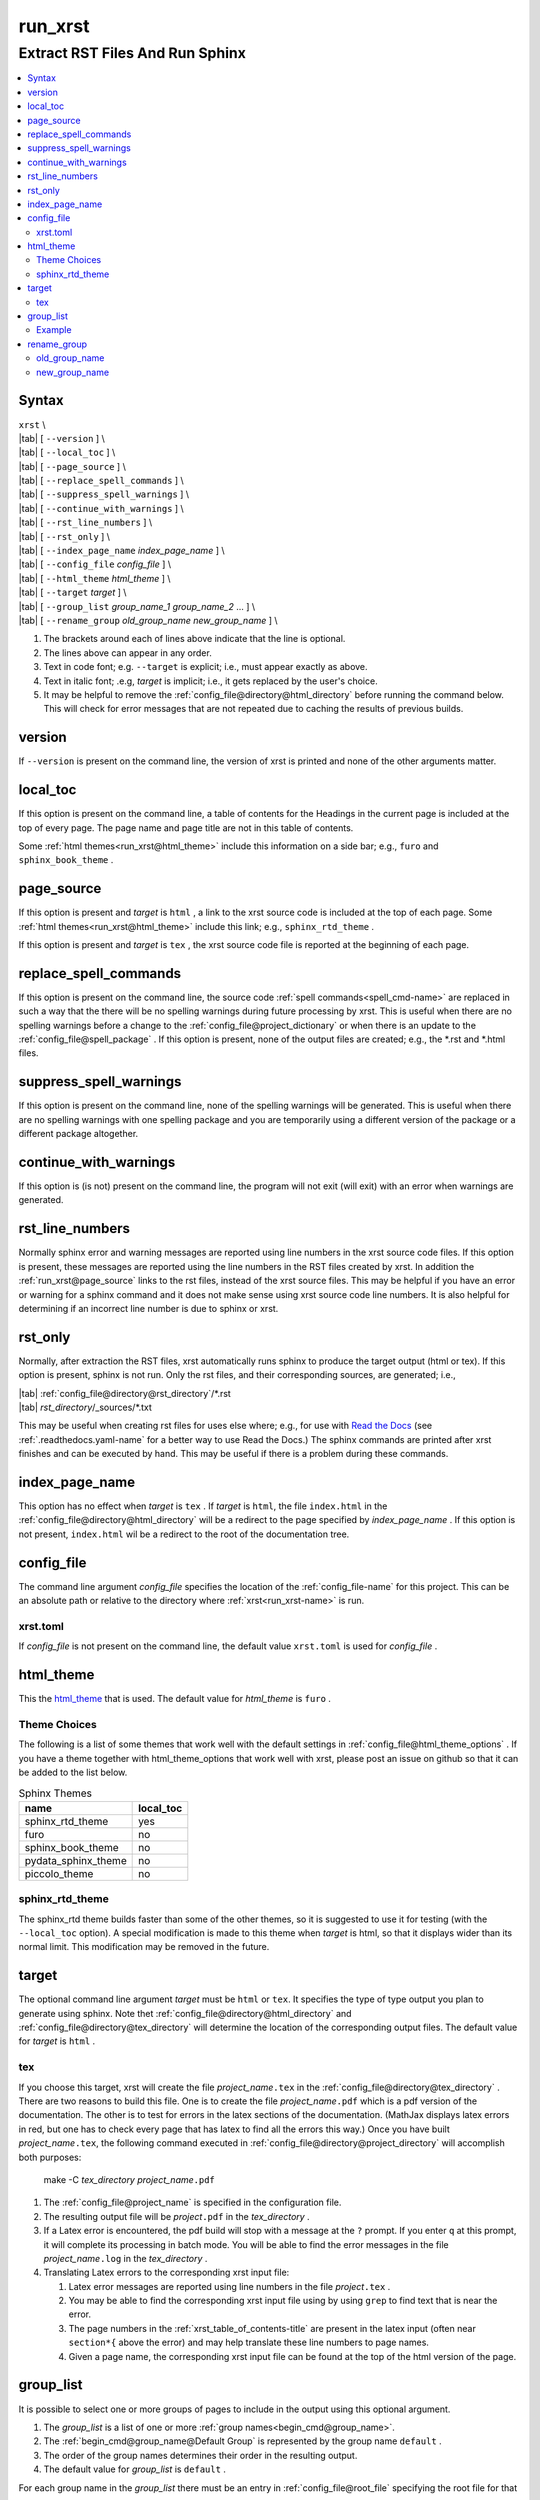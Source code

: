 .. _run_xrst-name:

!!!!!!!!
run_xrst
!!!!!!!!

.. meta::
   :keywords: run_xrst, extract, rst, files, run, sphinx

.. index:: run_xrst, extract, rst, files, run, sphinx

.. _run_xrst-title:

Extract RST Files And Run Sphinx
################################

.. contents::
   :local:

.. _run_xrst@Syntax:

Syntax
******

| ``xrst`` \\
| |tab| [ ``--version`` ] \\
| |tab| [ ``--local_toc`` ] \\
| |tab| [ ``--page_source`` ] \\
| |tab| [ ``--replace_spell_commands`` ] \\
| |tab| [ ``--suppress_spell_warnings`` ] \\
| |tab| [ ``--continue_with_warnings`` ] \\
| |tab| [ ``--rst_line_numbers`` ] \\
| |tab| [ ``--rst_only`` ] \\
| |tab| [ ``--index_page_name`` *index_page_name* ] \\
| |tab| [ ``--config_file``     *config_file* ] \\
| |tab| [ ``--html_theme``      *html_theme* ] \\
| |tab| [ ``--target``          *target* ]  \\
| |tab| [ ``--group_list``      *group_name_1* *group_name_2* ... ] \\
| |tab| [ ``--rename_group``    *old_group_name* *new_group_name* ] \\

#. The brackets around each of lines above indicate that the line is optional.
#. The lines above can appear in any order.
#. Text in code font; e.g. ``--target`` is explicit; i.e.,
   must appear exactly as above.
#. Text in italic font; .e.g, *target* is implicit; i.e.,
   it gets replaced by the user's choice.
#. It may be helpful to remove the :ref:`config_file@directory@html_directory`
   before running the command below.
   This will check for error messages that are not repeated due
   to caching the results of previous builds.

.. meta::
   :keywords: version

.. index:: version

.. _run_xrst@version:

version
*******
If ``--version`` is present on the command line,
the version of xrst is printed and none of the other arguments matter.

.. meta::
   :keywords: local_toc

.. index:: local_toc

.. _run_xrst@local_toc:

local_toc
*********
If this option is present on the command line,
a table of contents for the Headings in the current page
is included at the top of every page.
The page name and page title are not in this table of contents.

Some :ref:`html themes<run_xrst@html_theme>` include this information
on a side bar; e.g., ``furo`` and ``sphinx_book_theme`` .

.. meta::
   :keywords: page_source

.. index:: page_source

.. _run_xrst@page_source:

page_source
***********
If this option is present and *target* is ``html`` ,
a link to the xrst source code is included at the top of each page.
Some :ref:`html themes<run_xrst@html_theme>` include this link; e.g.,
``sphinx_rtd_theme`` .

If this option is present and *target* is ``tex`` ,
the xrst source code file is reported at the beginning of each page.

.. meta::
   :keywords: replace_spell_commands

.. index:: replace_spell_commands

.. _run_xrst@replace_spell_commands:

replace_spell_commands
**********************
If this option is present on the command line, the source code
:ref:`spell commands<spell_cmd-name>` are replaced in such a way that the
there will be no spelling warnings during future processing by xrst.
This is useful when there are no spelling warnings before a change
to the :ref:`config_file@project_dictionary` or when there is an update
to the :ref:`config_file@spell_package` .
If this option is present,
none of the output files are created; e.g., the \*.rst and \*.html files.

.. meta::
   :keywords: suppress_spell_warnings

.. index:: suppress_spell_warnings

.. _run_xrst@suppress_spell_warnings:

suppress_spell_warnings
***********************
If this option is present on the command line, none of the spelling warnings
will be generated.
This is useful when there are no spelling warnings with one spelling package
and you are temporarily using a different version of the package
or a different package altogether.

.. meta::
   :keywords: continue_with_warnings

.. index:: continue_with_warnings

.. _run_xrst@continue_with_warnings:

continue_with_warnings
**********************
If this option is (is not) present on the command line,
the program will not exit (will exit) with an error when warnings are
generated.

.. meta::
   :keywords: rst_line_numbers

.. index:: rst_line_numbers

.. _run_xrst@rst_line_numbers:

rst_line_numbers
****************
Normally sphinx error and warning messages are reported using line numbers
in the xrst source code files.
If this option is present, these messages are reported
using the line numbers in the RST files created by xrst.
In addition the :ref:`run_xrst@page_source` links to the rst files,
instead of the xrst source files.
This may be helpful if you have an error or warning for a sphinx command
and it does not make sense using xrst source code line numbers.
It is also helpful for determining if an incorrect line number is due to
sphinx or xrst.

.. meta::
   :keywords: rst_only

.. index:: rst_only

.. _run_xrst@rst_only:

rst_only
********
Normally, after extraction the RST files,
xrst automatically runs sphinx to produce the target output (html or tex).
If this option is present, sphinx is not run.
Only the rst files, and their corresponding sources,
are generated; i.e.,

| |tab| :ref:`config_file@directory@rst_directory`/\*.rst
| |tab| *rst_directory*\ /_sources/\*.txt

This may be useful when creating rst files for uses else where; e.g.,
for use with `Read the Docs <https://docs.readthedocs.io>`_
(see :ref:`.readthedocs.yaml-name` for a better way to use Read the Docs.)
The sphinx commands are printed after xrst finishes and can be executed
by hand.
This may be useful if there is a problem during these commands.

.. meta::
   :keywords: index_page_name

.. index:: index_page_name

.. _run_xrst@index_page_name:

index_page_name
***************
This option has no effect when *target* is ``tex`` .
If *target* is ``html``,
the file ``index.html`` in the
:ref:`config_file@directory@html_directory` will be a redirect
to the page specified by *index_page_name* .
If this option is not present, ``index.html`` wil be a redirect
to the root of the documentation tree.

.. meta::
   :keywords: config_file

.. index:: config_file

.. _run_xrst@config_file:

config_file
***********
The command line argument *config_file* specifies the location of the
:ref:`config_file-name` for this project.
This can be an absolute path or
relative to the directory where :ref:`xrst<run_xrst-name>` is run.

.. meta::
   :keywords: xrst.toml

.. index:: xrst.toml

.. _run_xrst@config_file@xrst.toml:

xrst.toml
=========
If *config_file* is not present on the command line,
the default value ``xrst.toml`` is used for *config_file* .

.. meta::
   :keywords: html_theme

.. index:: html_theme

.. _run_xrst@html_theme:

html_theme
**********
This the html_theme_ that is used.
The default value for *html_theme* is ``furo`` .

.. _html_theme: https://sphinx-themes.org/

.. meta::
   :keywords: theme, choices

.. index:: theme, choices

.. _run_xrst@html_theme@Theme Choices:

Theme Choices
=============
The following is a list of some themes that work well with the
default settings in :ref:`config_file@html_theme_options` .
If you have a theme together with html_theme_options
that work well with xrst,
please post an issue on github so that it can be added to the list below.

.. csv-table:: Sphinx Themes
   :header: name,  local_toc

   sphinx_rtd_theme,     yes
   furo,                 no
   sphinx_book_theme,    no
   pydata_sphinx_theme,  no
   piccolo_theme,        no

.. meta::
   :keywords: sphinx_rtd_theme

.. index:: sphinx_rtd_theme

.. _run_xrst@html_theme@sphinx_rtd_theme:

sphinx_rtd_theme
================
The sphinx_rtd theme builds faster than some of the other themes,
so it is suggested to use it for testing (with the ``--local_toc`` option).
A special modification is made to this theme when *target* is html,
so that it displays wider than its normal limit.
This modification may be removed in the future.

.. meta::
   :keywords: target

.. index:: target

.. _run_xrst@target:

target
******
The optional command line argument *target* must be ``html`` or ``tex``.
It specifies the type of type output you plan to generate using sphinx.
Note thet :ref:`config_file@directory@html_directory` and
:ref:`config_file@directory@tex_directory` will determine the location
of the corresponding output files.
The default value for *target* is ``html`` .

.. meta::
   :keywords: tex

.. index:: tex

.. _run_xrst@target@tex:

tex
===
If you choose this target, xrst will create the file
*project_name*\ ``.tex`` in the :ref:`config_file@directory@tex_directory` .
There are two reasons to build this file.
One is to create the file *project_name*\ ``.pdf``
which is a pdf version of the documentation.
The other is to test for errors in the latex sections of the documentation.
(MathJax displays latex errors in red, but one has to check
every page that has latex to find all the errors this way.)
Once you have built *project_name*\ ``.tex``, the following command
executed in :ref:`config_file@directory@project_directory`
will accomplish both purposes:

   make -C *tex_directory* *project_name*\ ``.pdf``

#. The :ref:`config_file@project_name` is specified in the configuration file.
#. The resulting output file will be *project*\ ``.pdf`` in the
   *tex_directory* .
#. If a Latex error is encountered, the pdf build will stop with a message
   at the ``?`` prompt. If you enter ``q`` at this prompt, it will complete
   its processing in batch mode. You will be able to find the error messages
   in the file *project_name*\ ``.log`` in the *tex_directory* .
#. Translating Latex errors to the corresponding xrst input file:

   #. Latex error messages are reported using line numbers in
      the file *project*\ ``.tex`` .
   #. You may be able to find the corresponding xrst input file
      using by using ``grep`` to find text that is near the error.
   #. The page numbers in the :ref:`xrst_table_of_contents-title` are
      present in the latex input (often near ``section*{`` above the error)
      and may help translate these line numbers to page names.
   #. Given a page name, the corresponding xrst input file can
      be found at the top of the html version of the page.

.. meta::
   :keywords: group_list

.. index:: group_list

.. _run_xrst@group_list:

group_list
**********
It is possible to select one or more groups of pages
to include in the output using this optional argument.

#. The *group_list* is a list of one or more
   :ref:`group names<begin_cmd@group_name>`.
#. The :ref:`begin_cmd@group_name@Default Group` is represented by
   the group name ``default`` .
#. The order of the group names determines their order in the resulting output.
#. The default value for *group_list* is ``default`` .

For each group name in the *group_list*
there must be an entry in :ref:`config_file@root_file` specifying the
root file for that group name.

The xrst examples are a subset of its user documentation
and its user documentation is a subset of its developer documentation.
For each command, the same source code file provides both the
user and developer documentation. In addition, the developer documentation
has links to the user documentation and the user documentation has links
to the examples.

.. _run_xrst@group_list@Example:

Example
=======
The examples commands below assume you have cloned the
`xrst git repository <https://github.com/bradbell/xrst>`_
and it is your current working directory.

#. The xrst examples use the default group
   and their documentation can be built using

      ``xrst --group_list default``

#. The xrst user documentation uses the default and user groups
   and its documentation can be built using

      ``xrst --group_list default user``

#. The xrst developer documentation uses the default, user, and dev
   groups and its documentation can be built using

      ``xrst --group_list default user dev``

.. meta::
   :keywords: rename_group

.. index:: rename_group

.. _run_xrst@rename_group:

rename_group
************
If this option is present on the command line,
the :ref:`begin_cmd@group_name` in a subset of the source code, is changed.
This option replaces the :ref:`run_xrst@group_list`
by the list whose only entry is *new_group_name* .
None of the output files are created when rename_group is present;
e.g., the \*.rst and \*.html files.

.. meta::
   :keywords: old_group_name

.. index:: old_group_name

.. _run_xrst@rename_group@old_group_name:

old_group_name
==============
is the old group name for the pages that will have their group name replaced.
Use ``default``, instead of the empty group name, for the
:ref:`begin_cmd@group_name@Default Group` .

.. meta::
   :keywords: new_group_name

.. index:: new_group_name

.. _run_xrst@rename_group@new_group_name:

new_group_name
==============
Only the pages below the :ref:`config_file@root_file`
for *new_group_name* are modified.
You can rename a subset of the old group by making the root file
for the new group different than the root file for the old group.
Each page in the old group, and below the root file for the new group,
will have its group name changed from *old_group_name* to *new_group_name*.
Use ``default``, instead of the empty group name, for the
:ref:`begin_cmd@group_name@Default Group` .
